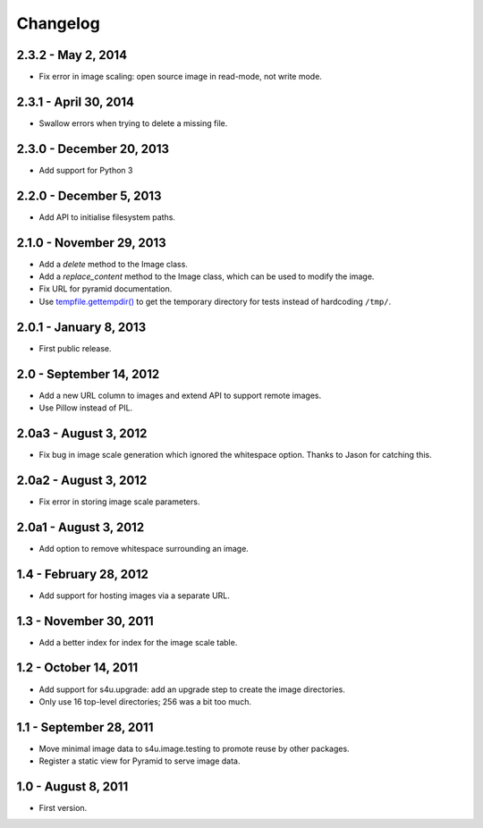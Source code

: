 Changelog
=========

2.3.2 - May 2, 2014
-------------------

- Fix error in image scaling: open source image in read-mode, not write mode.


2.3.1 - April 30, 2014
----------------------

- Swallow errors when trying to delete a missing file.


2.3.0 - December 20, 2013
-------------------------

- Add support for Python 3


2.2.0 - December 5, 2013
------------------------

- Add API to initialise filesystem paths.


2.1.0 - November 29, 2013
-------------------------

- Add a `delete` method to the Image class.

- Add a `replace_content` method to the Image class, which can be used to
  modify the image.

- Fix URL for pyramid documentation.

- Use `tempfile.gettempdir()
  <http://docs.python.org//library/tempfile#tempfile.gettempdir>`_ to get the
  temporary directory for tests instead of hardcoding ``/tmp/``.


2.0.1 - January 8, 2013
-----------------------

- First public release.


2.0 - September 14, 2012
------------------------

- Add a new URL column to images and extend API to support remote images.

- Use Pillow instead of PIL.


2.0a3 - August 3, 2012
----------------------

- Fix bug in image scale generation which ignored the whitespace option.
  Thanks to Jason for catching this.

2.0a2 - August 3, 2012
----------------------

- Fix error in storing image scale parameters.


2.0a1 - August 3, 2012
----------------------

- Add option to remove whitespace surrounding an image.


1.4 - February 28, 2012
-----------------------

- Add support for hosting images via a separate URL.


1.3 - November 30, 2011
-----------------------

- Add a better index for index for the image scale table.


1.2 - October 14, 2011
----------------------

- Add support for s4u.upgrade: add an upgrade step to create the image
  directories.

- Only use 16 top-level directories; 256 was a bit too much.


1.1 - September 28, 2011
------------------------

- Move minimal image data to s4u.image.testing to promote reuse by other
  packages.

- Register a static view for Pyramid to serve image data.


1.0 - August 8, 2011
--------------------

- First version.
